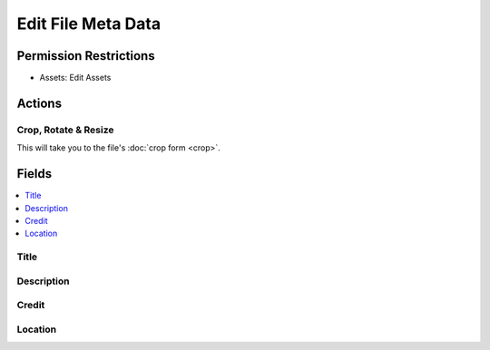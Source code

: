 Edit File Meta Data
===================

.. .. rst-class:: cp-path
..
.. **Control Panel Location:** :menuselection:`Files`

.. Screenshot (optional)

.. Overview

.. Permissions

Permission Restrictions
-----------------------

* Assets: Edit Assets

Actions
-------

Crop, Rotate & Resize
~~~~~~~~~~~~~~~~~~~~~

This will take you to the file's :doc:`crop form <crop>`.

Fields
------

.. contents::
  :local:
  :depth: 1

.. Each Field

Title
~~~~~

Description
~~~~~~~~~~~

Credit
~~~~~~

Location
~~~~~~~~
